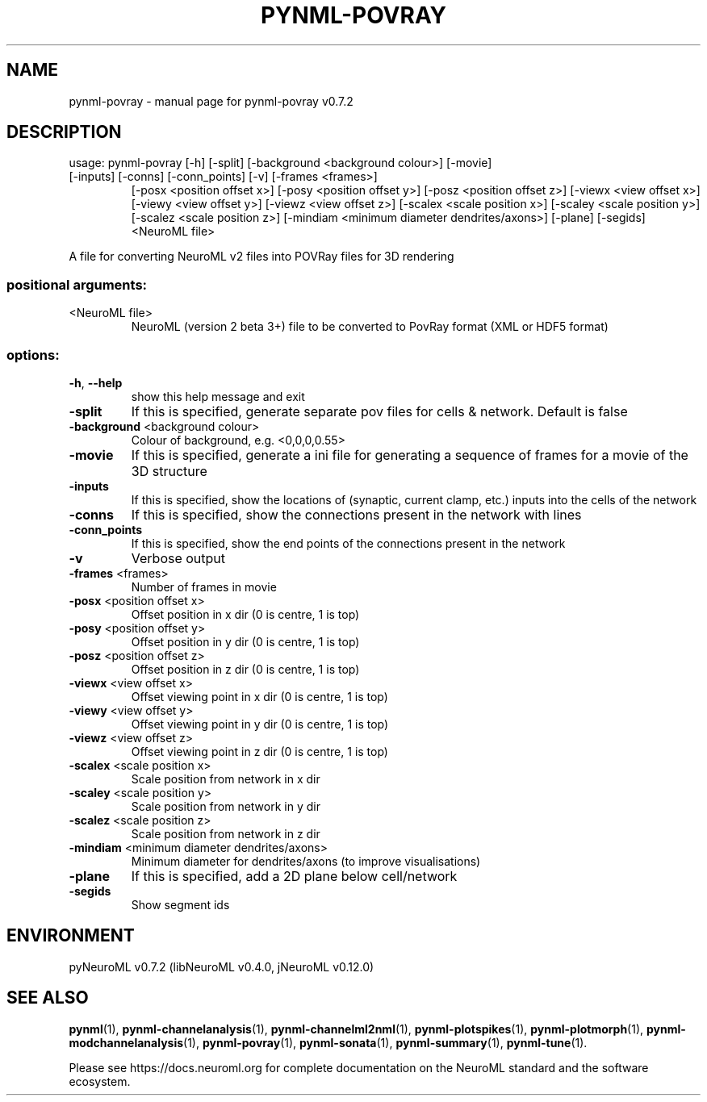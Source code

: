 .\" DO NOT MODIFY THIS FILE!  It was generated by help2man 1.49.2.
.TH PYNML-POVRAY "1" "August 2022" "pynml-povray v0.7.2" "User Commands"
.SH NAME
pynml-povray \- manual page for pynml-povray v0.7.2
.SH DESCRIPTION
usage: pynml\-povray [\-h] [\-split] [\-background <background colour>] [\-movie]
.TP
[\-inputs] [\-conns] [\-conn_points] [\-v] [\-frames <frames>]
[\-posx <position offset x>] [\-posy <position offset y>]
[\-posz <position offset z>] [\-viewx <view offset x>]
[\-viewy <view offset y>] [\-viewz <view offset z>]
[\-scalex <scale position x>] [\-scaley <scale position y>]
[\-scalez <scale position z>]
[\-mindiam <minimum diameter dendrites/axons>] [\-plane]
[\-segids]
<NeuroML file>
.PP
A file for converting NeuroML v2 files into POVRay files for 3D rendering
.SS "positional arguments:"
.TP
<NeuroML file>
NeuroML (version 2 beta 3+) file to be converted to
PovRay format (XML or HDF5 format)
.SS "options:"
.TP
\fB\-h\fR, \fB\-\-help\fR
show this help message and exit
.TP
\fB\-split\fR
If this is specified, generate separate pov files for
cells & network. Default is false
.TP
\fB\-background\fR <background colour>
Colour of background, e.g. <0,0,0,0.55>
.TP
\fB\-movie\fR
If this is specified, generate a ini file for
generating a sequence of frames for a movie of the 3D
structure
.TP
\fB\-inputs\fR
If this is specified, show the locations of (synaptic,
current clamp, etc.) inputs into the cells of the
network
.TP
\fB\-conns\fR
If this is specified, show the connections present in
the network with lines
.TP
\fB\-conn_points\fR
If this is specified, show the end points of the
connections present in the network
.TP
\fB\-v\fR
Verbose output
.TP
\fB\-frames\fR <frames>
Number of frames in movie
.TP
\fB\-posx\fR <position offset x>
Offset position in x dir (0 is centre, 1 is top)
.TP
\fB\-posy\fR <position offset y>
Offset position in y dir (0 is centre, 1 is top)
.TP
\fB\-posz\fR <position offset z>
Offset position in z dir (0 is centre, 1 is top)
.TP
\fB\-viewx\fR <view offset x>
Offset viewing point in x dir (0 is centre, 1 is top)
.TP
\fB\-viewy\fR <view offset y>
Offset viewing point in y dir (0 is centre, 1 is top)
.TP
\fB\-viewz\fR <view offset z>
Offset viewing point in z dir (0 is centre, 1 is top)
.TP
\fB\-scalex\fR <scale position x>
Scale position from network in x dir
.TP
\fB\-scaley\fR <scale position y>
Scale position from network in y dir
.TP
\fB\-scalez\fR <scale position z>
Scale position from network in z dir
.TP
\fB\-mindiam\fR <minimum diameter dendrites/axons>
Minimum diameter for dendrites/axons (to improve
visualisations)
.TP
\fB\-plane\fR
If this is specified, add a 2D plane below
cell/network
.TP
\fB\-segids\fR
Show segment ids
.SH ENVIRONMENT
.PP
pyNeuroML v0.7.2 (libNeuroML v0.4.0, jNeuroML v0.12.0)
.SH "SEE ALSO"
.BR pynml (1),
.BR pynml-channelanalysis (1),
.BR pynml-channelml2nml (1),
.BR pynml-plotspikes (1),
.BR pynml-plotmorph (1),
.BR pynml-modchannelanalysis (1),
.BR pynml-povray (1),
.BR pynml-sonata (1),
.BR pynml-summary (1),
.BR pynml-tune (1).
.PP
Please see https://docs.neuroml.org for complete documentation on the NeuroML standard and the software ecosystem.
